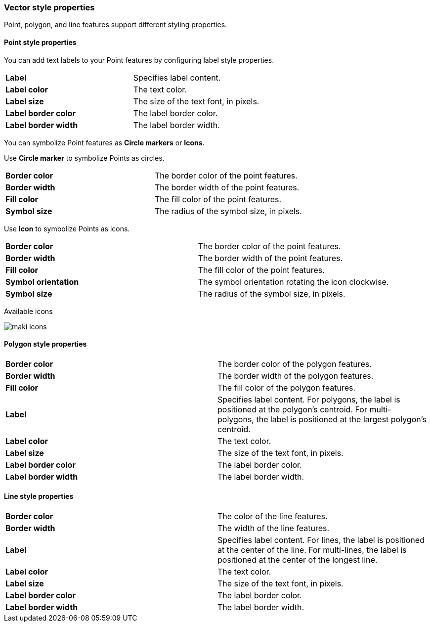 [role="xpack"]
[[maps-vector-style-properties]]
=== Vector style properties

Point, polygon, and line features support different styling properties.

[float]
[[point-style-properties]]
==== Point style properties

You can add text labels to your Point features by configuring label style properties.

[cols="2*"]
|===
|*Label*
|Specifies label content.
|*Label color*
|The text color.
|*Label size*
|The size of the text font, in pixels.
|*Label border color*
|The label border color.
|*Label border width*
|The label border width.
|===

You can symbolize Point features as *Circle markers* or *Icons*.

Use *Circle marker* to symbolize Points as circles.

[cols="2*"]
|===
|*Border color*
|The border color of the point features.
|*Border width*
|The border width of the point features.
|*Fill color*
|The fill color of the point features.
|*Symbol size*
|The radius of the symbol size, in pixels.
|===

Use *Icon* to symbolize Points as icons.

[cols="2*"]
|===
|*Border color*
|The border color of the point features.
|*Border width*
|The border width of the point features.
|*Fill color*
|The fill color of the point features.
|*Symbol orientation*
|The symbol orientation rotating the icon clockwise.
|*Symbol size*
|The radius of the symbol size, in pixels.
|===

Available icons

[role="screenshot"]
image::maps/images/maki-icons.png[]


[float]
[[polygon-style-properties]]
==== Polygon style properties

[cols="2*"]
|===
|*Border color*
|The border color of the polygon features.
|*Border width*
|The border width of the polygon features.
|*Fill color*
|The fill color of the polygon features.
|*Label*
|Specifies label content. For polygons, the label is positioned at the polygon's centroid. For multi-polygons, the label is positioned at the largest polygon's centroid.
|*Label color*
|The text color.
|*Label size*
|The size of the text font, in pixels.
|*Label border color*
|The label border color.
|*Label border width*
|The label border width.
|===


[float]
[[line-style-properties]]
==== Line style properties

[cols="2*"]
|===
|*Border color*
|The color of the line features.
|*Border width*
|The width of the line features.
|*Label*
|Specifies label content. For lines, the label is positioned at the center of the line. For multi-lines, the label is positioned at the center of the longest line.
|*Label color*
|The text color.
|*Label size*
|The size of the text font, in pixels.
|*Label border color*
|The label border color.
|*Label border width*
|The label border width.
|===
